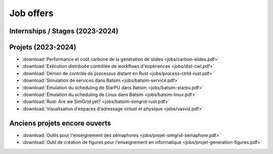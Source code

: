 Job offers
==========

Internships / Stages (2023-2024)
--------------------------------

Projets (2023-2024)
-------------------
- :download:`Performance et coût carbone de la génération de slides <jobs/carbon-slides.pdf>`
- :download:`Exécution distribuée contrôlée de workﬂows d'expériences <jobs/dist-cwl.pdf>`
- :download:`Démon de contrôle de processus distant en Rust <jobs/process-ctrld-rust.pdf>`
- :download:`Simulation de services dans Batsim <jobs/batsim-service.pdf>`
- :download:`Émulation du scheduling de StarPU dans Batsim <jobs/batsim-starpu.pdf>`
- :download:`Émulation du scheduling de Linux dans Batsim <jobs/batsim-linux.pdf>`
- :download:`Rust: Are we SimGrid yet? <jobs/batsim-simgrid-rust.pdf>`
- :download:`Visualisation d'espaces d'adressage virtuel et physique <jobs/vasviz.pdf>`

Anciens projets encore ouverts
------------------------------

- :download:`Outils pour l'enseignement des sémaphores <jobs/projet-simgrid-semaphore.pdf>`
- :download:`Outil de création de figures pour l'enseignement en informatique <jobs/projet-generation-figures.pdf>`
